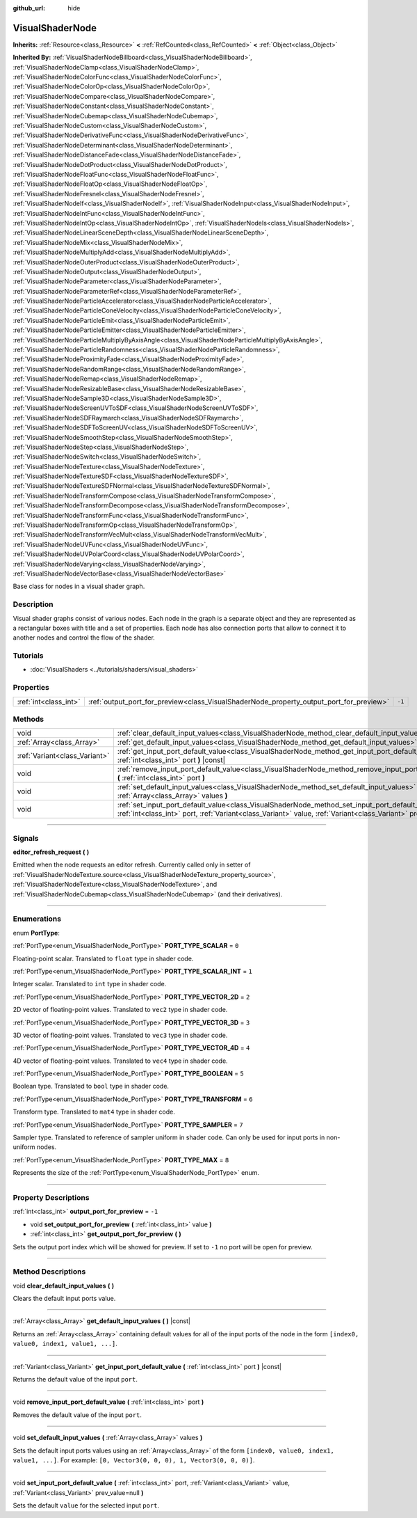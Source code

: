 :github_url: hide

.. DO NOT EDIT THIS FILE!!!
.. Generated automatically from Godot engine sources.
.. Generator: https://github.com/godotengine/godot/tree/master/doc/tools/make_rst.py.
.. XML source: https://github.com/godotengine/godot/tree/master/doc/classes/VisualShaderNode.xml.

.. _class_VisualShaderNode:

VisualShaderNode
================

**Inherits:** :ref:`Resource<class_Resource>` **<** :ref:`RefCounted<class_RefCounted>` **<** :ref:`Object<class_Object>`

**Inherited By:** :ref:`VisualShaderNodeBillboard<class_VisualShaderNodeBillboard>`, :ref:`VisualShaderNodeClamp<class_VisualShaderNodeClamp>`, :ref:`VisualShaderNodeColorFunc<class_VisualShaderNodeColorFunc>`, :ref:`VisualShaderNodeColorOp<class_VisualShaderNodeColorOp>`, :ref:`VisualShaderNodeCompare<class_VisualShaderNodeCompare>`, :ref:`VisualShaderNodeConstant<class_VisualShaderNodeConstant>`, :ref:`VisualShaderNodeCubemap<class_VisualShaderNodeCubemap>`, :ref:`VisualShaderNodeCustom<class_VisualShaderNodeCustom>`, :ref:`VisualShaderNodeDerivativeFunc<class_VisualShaderNodeDerivativeFunc>`, :ref:`VisualShaderNodeDeterminant<class_VisualShaderNodeDeterminant>`, :ref:`VisualShaderNodeDistanceFade<class_VisualShaderNodeDistanceFade>`, :ref:`VisualShaderNodeDotProduct<class_VisualShaderNodeDotProduct>`, :ref:`VisualShaderNodeFloatFunc<class_VisualShaderNodeFloatFunc>`, :ref:`VisualShaderNodeFloatOp<class_VisualShaderNodeFloatOp>`, :ref:`VisualShaderNodeFresnel<class_VisualShaderNodeFresnel>`, :ref:`VisualShaderNodeIf<class_VisualShaderNodeIf>`, :ref:`VisualShaderNodeInput<class_VisualShaderNodeInput>`, :ref:`VisualShaderNodeIntFunc<class_VisualShaderNodeIntFunc>`, :ref:`VisualShaderNodeIntOp<class_VisualShaderNodeIntOp>`, :ref:`VisualShaderNodeIs<class_VisualShaderNodeIs>`, :ref:`VisualShaderNodeLinearSceneDepth<class_VisualShaderNodeLinearSceneDepth>`, :ref:`VisualShaderNodeMix<class_VisualShaderNodeMix>`, :ref:`VisualShaderNodeMultiplyAdd<class_VisualShaderNodeMultiplyAdd>`, :ref:`VisualShaderNodeOuterProduct<class_VisualShaderNodeOuterProduct>`, :ref:`VisualShaderNodeOutput<class_VisualShaderNodeOutput>`, :ref:`VisualShaderNodeParameter<class_VisualShaderNodeParameter>`, :ref:`VisualShaderNodeParameterRef<class_VisualShaderNodeParameterRef>`, :ref:`VisualShaderNodeParticleAccelerator<class_VisualShaderNodeParticleAccelerator>`, :ref:`VisualShaderNodeParticleConeVelocity<class_VisualShaderNodeParticleConeVelocity>`, :ref:`VisualShaderNodeParticleEmit<class_VisualShaderNodeParticleEmit>`, :ref:`VisualShaderNodeParticleEmitter<class_VisualShaderNodeParticleEmitter>`, :ref:`VisualShaderNodeParticleMultiplyByAxisAngle<class_VisualShaderNodeParticleMultiplyByAxisAngle>`, :ref:`VisualShaderNodeParticleRandomness<class_VisualShaderNodeParticleRandomness>`, :ref:`VisualShaderNodeProximityFade<class_VisualShaderNodeProximityFade>`, :ref:`VisualShaderNodeRandomRange<class_VisualShaderNodeRandomRange>`, :ref:`VisualShaderNodeRemap<class_VisualShaderNodeRemap>`, :ref:`VisualShaderNodeResizableBase<class_VisualShaderNodeResizableBase>`, :ref:`VisualShaderNodeSample3D<class_VisualShaderNodeSample3D>`, :ref:`VisualShaderNodeScreenUVToSDF<class_VisualShaderNodeScreenUVToSDF>`, :ref:`VisualShaderNodeSDFRaymarch<class_VisualShaderNodeSDFRaymarch>`, :ref:`VisualShaderNodeSDFToScreenUV<class_VisualShaderNodeSDFToScreenUV>`, :ref:`VisualShaderNodeSmoothStep<class_VisualShaderNodeSmoothStep>`, :ref:`VisualShaderNodeStep<class_VisualShaderNodeStep>`, :ref:`VisualShaderNodeSwitch<class_VisualShaderNodeSwitch>`, :ref:`VisualShaderNodeTexture<class_VisualShaderNodeTexture>`, :ref:`VisualShaderNodeTextureSDF<class_VisualShaderNodeTextureSDF>`, :ref:`VisualShaderNodeTextureSDFNormal<class_VisualShaderNodeTextureSDFNormal>`, :ref:`VisualShaderNodeTransformCompose<class_VisualShaderNodeTransformCompose>`, :ref:`VisualShaderNodeTransformDecompose<class_VisualShaderNodeTransformDecompose>`, :ref:`VisualShaderNodeTransformFunc<class_VisualShaderNodeTransformFunc>`, :ref:`VisualShaderNodeTransformOp<class_VisualShaderNodeTransformOp>`, :ref:`VisualShaderNodeTransformVecMult<class_VisualShaderNodeTransformVecMult>`, :ref:`VisualShaderNodeUVFunc<class_VisualShaderNodeUVFunc>`, :ref:`VisualShaderNodeUVPolarCoord<class_VisualShaderNodeUVPolarCoord>`, :ref:`VisualShaderNodeVarying<class_VisualShaderNodeVarying>`, :ref:`VisualShaderNodeVectorBase<class_VisualShaderNodeVectorBase>`

Base class for nodes in a visual shader graph.

.. rst-class:: classref-introduction-group

Description
-----------

Visual shader graphs consist of various nodes. Each node in the graph is a separate object and they are represented as a rectangular boxes with title and a set of properties. Each node has also connection ports that allow to connect it to another nodes and control the flow of the shader.

.. rst-class:: classref-introduction-group

Tutorials
---------

- :doc:`VisualShaders <../tutorials/shaders/visual_shaders>`

.. rst-class:: classref-reftable-group

Properties
----------

.. table::
   :widths: auto

   +-----------------------+-----------------------------------------------------------------------------------------+--------+
   | :ref:`int<class_int>` | :ref:`output_port_for_preview<class_VisualShaderNode_property_output_port_for_preview>` | ``-1`` |
   +-----------------------+-----------------------------------------------------------------------------------------+--------+

.. rst-class:: classref-reftable-group

Methods
-------

.. table::
   :widths: auto

   +-------------------------------+----------------------------------------------------------------------------------------------------------------------------------------------------------------------------------------------------------------------------+
   | void                          | :ref:`clear_default_input_values<class_VisualShaderNode_method_clear_default_input_values>` **(** **)**                                                                                                                    |
   +-------------------------------+----------------------------------------------------------------------------------------------------------------------------------------------------------------------------------------------------------------------------+
   | :ref:`Array<class_Array>`     | :ref:`get_default_input_values<class_VisualShaderNode_method_get_default_input_values>` **(** **)** |const|                                                                                                                |
   +-------------------------------+----------------------------------------------------------------------------------------------------------------------------------------------------------------------------------------------------------------------------+
   | :ref:`Variant<class_Variant>` | :ref:`get_input_port_default_value<class_VisualShaderNode_method_get_input_port_default_value>` **(** :ref:`int<class_int>` port **)** |const|                                                                             |
   +-------------------------------+----------------------------------------------------------------------------------------------------------------------------------------------------------------------------------------------------------------------------+
   | void                          | :ref:`remove_input_port_default_value<class_VisualShaderNode_method_remove_input_port_default_value>` **(** :ref:`int<class_int>` port **)**                                                                               |
   +-------------------------------+----------------------------------------------------------------------------------------------------------------------------------------------------------------------------------------------------------------------------+
   | void                          | :ref:`set_default_input_values<class_VisualShaderNode_method_set_default_input_values>` **(** :ref:`Array<class_Array>` values **)**                                                                                       |
   +-------------------------------+----------------------------------------------------------------------------------------------------------------------------------------------------------------------------------------------------------------------------+
   | void                          | :ref:`set_input_port_default_value<class_VisualShaderNode_method_set_input_port_default_value>` **(** :ref:`int<class_int>` port, :ref:`Variant<class_Variant>` value, :ref:`Variant<class_Variant>` prev_value=null **)** |
   +-------------------------------+----------------------------------------------------------------------------------------------------------------------------------------------------------------------------------------------------------------------------+

.. rst-class:: classref-section-separator

----

.. rst-class:: classref-descriptions-group

Signals
-------

.. _class_VisualShaderNode_signal_editor_refresh_request:

.. rst-class:: classref-signal

**editor_refresh_request** **(** **)**

Emitted when the node requests an editor refresh. Currently called only in setter of :ref:`VisualShaderNodeTexture.source<class_VisualShaderNodeTexture_property_source>`, :ref:`VisualShaderNodeTexture<class_VisualShaderNodeTexture>`, and :ref:`VisualShaderNodeCubemap<class_VisualShaderNodeCubemap>` (and their derivatives).

.. rst-class:: classref-section-separator

----

.. rst-class:: classref-descriptions-group

Enumerations
------------

.. _enum_VisualShaderNode_PortType:

.. rst-class:: classref-enumeration

enum **PortType**:

.. _class_VisualShaderNode_constant_PORT_TYPE_SCALAR:

.. rst-class:: classref-enumeration-constant

:ref:`PortType<enum_VisualShaderNode_PortType>` **PORT_TYPE_SCALAR** = ``0``

Floating-point scalar. Translated to ``float`` type in shader code.

.. _class_VisualShaderNode_constant_PORT_TYPE_SCALAR_INT:

.. rst-class:: classref-enumeration-constant

:ref:`PortType<enum_VisualShaderNode_PortType>` **PORT_TYPE_SCALAR_INT** = ``1``

Integer scalar. Translated to ``int`` type in shader code.

.. _class_VisualShaderNode_constant_PORT_TYPE_VECTOR_2D:

.. rst-class:: classref-enumeration-constant

:ref:`PortType<enum_VisualShaderNode_PortType>` **PORT_TYPE_VECTOR_2D** = ``2``

2D vector of floating-point values. Translated to ``vec2`` type in shader code.

.. _class_VisualShaderNode_constant_PORT_TYPE_VECTOR_3D:

.. rst-class:: classref-enumeration-constant

:ref:`PortType<enum_VisualShaderNode_PortType>` **PORT_TYPE_VECTOR_3D** = ``3``

3D vector of floating-point values. Translated to ``vec3`` type in shader code.

.. _class_VisualShaderNode_constant_PORT_TYPE_VECTOR_4D:

.. rst-class:: classref-enumeration-constant

:ref:`PortType<enum_VisualShaderNode_PortType>` **PORT_TYPE_VECTOR_4D** = ``4``

4D vector of floating-point values. Translated to ``vec4`` type in shader code.

.. _class_VisualShaderNode_constant_PORT_TYPE_BOOLEAN:

.. rst-class:: classref-enumeration-constant

:ref:`PortType<enum_VisualShaderNode_PortType>` **PORT_TYPE_BOOLEAN** = ``5``

Boolean type. Translated to ``bool`` type in shader code.

.. _class_VisualShaderNode_constant_PORT_TYPE_TRANSFORM:

.. rst-class:: classref-enumeration-constant

:ref:`PortType<enum_VisualShaderNode_PortType>` **PORT_TYPE_TRANSFORM** = ``6``

Transform type. Translated to ``mat4`` type in shader code.

.. _class_VisualShaderNode_constant_PORT_TYPE_SAMPLER:

.. rst-class:: classref-enumeration-constant

:ref:`PortType<enum_VisualShaderNode_PortType>` **PORT_TYPE_SAMPLER** = ``7``

Sampler type. Translated to reference of sampler uniform in shader code. Can only be used for input ports in non-uniform nodes.

.. _class_VisualShaderNode_constant_PORT_TYPE_MAX:

.. rst-class:: classref-enumeration-constant

:ref:`PortType<enum_VisualShaderNode_PortType>` **PORT_TYPE_MAX** = ``8``

Represents the size of the :ref:`PortType<enum_VisualShaderNode_PortType>` enum.

.. rst-class:: classref-section-separator

----

.. rst-class:: classref-descriptions-group

Property Descriptions
---------------------

.. _class_VisualShaderNode_property_output_port_for_preview:

.. rst-class:: classref-property

:ref:`int<class_int>` **output_port_for_preview** = ``-1``

.. rst-class:: classref-property-setget

- void **set_output_port_for_preview** **(** :ref:`int<class_int>` value **)**
- :ref:`int<class_int>` **get_output_port_for_preview** **(** **)**

Sets the output port index which will be showed for preview. If set to ``-1`` no port will be open for preview.

.. rst-class:: classref-section-separator

----

.. rst-class:: classref-descriptions-group

Method Descriptions
-------------------

.. _class_VisualShaderNode_method_clear_default_input_values:

.. rst-class:: classref-method

void **clear_default_input_values** **(** **)**

Clears the default input ports value.

.. rst-class:: classref-item-separator

----

.. _class_VisualShaderNode_method_get_default_input_values:

.. rst-class:: classref-method

:ref:`Array<class_Array>` **get_default_input_values** **(** **)** |const|

Returns an :ref:`Array<class_Array>` containing default values for all of the input ports of the node in the form ``[index0, value0, index1, value1, ...]``.

.. rst-class:: classref-item-separator

----

.. _class_VisualShaderNode_method_get_input_port_default_value:

.. rst-class:: classref-method

:ref:`Variant<class_Variant>` **get_input_port_default_value** **(** :ref:`int<class_int>` port **)** |const|

Returns the default value of the input ``port``.

.. rst-class:: classref-item-separator

----

.. _class_VisualShaderNode_method_remove_input_port_default_value:

.. rst-class:: classref-method

void **remove_input_port_default_value** **(** :ref:`int<class_int>` port **)**

Removes the default value of the input ``port``.

.. rst-class:: classref-item-separator

----

.. _class_VisualShaderNode_method_set_default_input_values:

.. rst-class:: classref-method

void **set_default_input_values** **(** :ref:`Array<class_Array>` values **)**

Sets the default input ports values using an :ref:`Array<class_Array>` of the form ``[index0, value0, index1, value1, ...]``. For example: ``[0, Vector3(0, 0, 0), 1, Vector3(0, 0, 0)]``.

.. rst-class:: classref-item-separator

----

.. _class_VisualShaderNode_method_set_input_port_default_value:

.. rst-class:: classref-method

void **set_input_port_default_value** **(** :ref:`int<class_int>` port, :ref:`Variant<class_Variant>` value, :ref:`Variant<class_Variant>` prev_value=null **)**

Sets the default ``value`` for the selected input ``port``.

.. |virtual| replace:: :abbr:`virtual (This method should typically be overridden by the user to have any effect.)`
.. |const| replace:: :abbr:`const (This method has no side effects. It doesn't modify any of the instance's member variables.)`
.. |vararg| replace:: :abbr:`vararg (This method accepts any number of arguments after the ones described here.)`
.. |constructor| replace:: :abbr:`constructor (This method is used to construct a type.)`
.. |static| replace:: :abbr:`static (This method doesn't need an instance to be called, so it can be called directly using the class name.)`
.. |operator| replace:: :abbr:`operator (This method describes a valid operator to use with this type as left-hand operand.)`
